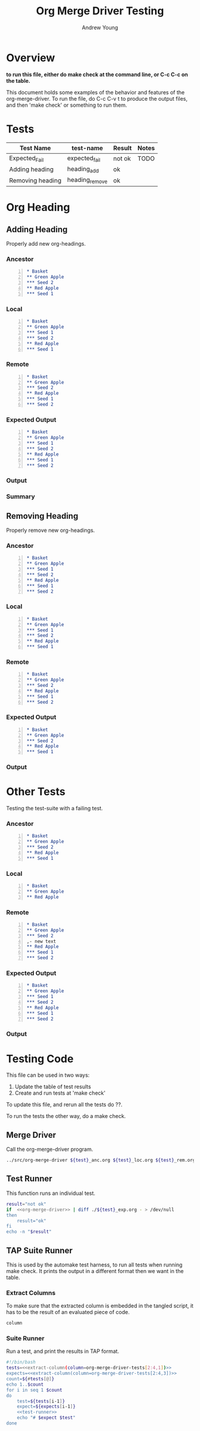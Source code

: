 #+title: Org Merge Driver Testing
#+author: Andrew Young
#+properties :tangle

* Overview
*to run this file, either do make check at the command line, or C-c
 C-c on the table.*

  This document holds some examples of the behavior and
features of the org-merge-driver.  To run the file, do C-c C-v t to
produce the output files, and then 'make check' or something to run
them.

* Tests
#+tblname: org-merge-driver-tests
| Test Name        | test-name      | Result | Notes |
|------------------+----------------+--------+-------|
| Expected_Fail    | expected_fail  | not ok | TODO  |
| Adding heading   | heading_add    | ok     |       |
| Removing heading | heading_remove | ok     |       |
#+TBLFM: $3='(sbe "test-runner" (test $$2))

* Org Heading
** Adding Heading
Properly add new org-headings.
*** Ancestor
#+name: heading_add_anc
#+begin_src org -n :tangle heading_add_anc.org
  ,* Basket
  ,** Green Apple
  ,*** Seed 2
  ,** Red Apple
  ,*** Seed 1
#+end_src

*** Local
#+name: heading_add_loc
#+begin_src org -n :tangle heading_add_loc.org
  ,* Basket
  ,** Green Apple
  ,*** Seed 1
  ,*** Seed 2
  ,** Red Apple
  ,*** Seed 1
#+end_src

*** Remote
#+name: heading_add_rem
#+begin_src org -n :tangle heading_add_rem.org
  ,* Basket
  ,** Green Apple
  ,*** Seed 2
  ,** Red Apple
  ,*** Seed 1
  ,*** Seed 2
#+end_src
  
*** Expected Output
#+name: heading_add_exp
#+begin_src org -n :tangle heading_add_exp.org
  ,* Basket
  ,** Green Apple
  ,*** Seed 1
  ,*** Seed 2
  ,** Red Apple
  ,*** Seed 1
  ,*** Seed 2
#+end_src

*** Output
 #+CALL: <name>(<arguments>)

*** Summary
** Removing Heading
Properly remove new org-headings.
*** Ancestor
#+name: heading_add_exp
#+begin_src org -n :tangle heading_remove_anc.org
  ,* Basket
  ,** Green Apple
  ,*** Seed 1
  ,*** Seed 2
  ,** Red Apple
  ,*** Seed 1
  ,*** Seed 2
#+end_src

*** Local
#+name: heading_add_loc
#+begin_src org -n :tangle heading_remove_loc.org
  ,* Basket
  ,** Green Apple
  ,*** Seed 1
  ,*** Seed 2
  ,** Red Apple
  ,*** Seed 1
#+end_src

*** Remote
#+name: heading_add_rem
#+begin_src org -n :tangle heading_remove_rem.org
  ,* Basket
  ,** Green Apple
  ,*** Seed 2
  ,** Red Apple
  ,*** Seed 1
  ,*** Seed 2
#+end_src
  
*** Expected Output
#+name: heading_add_anc
#+begin_src org -n :tangle heading_remove_exp.org
  ,* Basket
  ,** Green Apple
  ,*** Seed 2
  ,** Red Apple
  ,*** Seed 1
#+end_src

*** Output
#+call: org-merge-driver(test="heading_remove") :results verbatim

* Other Tests
Testing the test-suite with a failing test.
*** Ancestor
#+begin_src org -n :tangle heading_add_anc.org
  ,* Basket
  ,** Green Apple
  ,*** Seed 2
  ,** Red Apple
  ,*** Seed 1
#+end_src

*** Local
#+begin_src org -n :tangle expected_fail_loc.org
  ,* Basket
  ,** Green Apple
  ,** Red Apple
#+end_src

*** Remote
#+begin_src org -n :tangle expected_fail_rem.org
  ,* Basket
  ,** Green Apple
  ,*** Seed 2
  ,- new text
  ,** Red Apple
  ,*** Seed 1
  ,*** Seed 2
#+end_src
  
*** Expected Output
#+begin_src org -n :tangle expected_fail_exp.org
  ,* Basket
  ,** Green Apple
  ,*** Seed 1
  ,*** Seed 2
  ,** Red Apple
  ,*** Seed 1
  ,*** Seed 2
#+end_src

*** Output
 #+CALL: <name>(<arguments>)
* Testing Code
This file can be used in two ways:
1. Update the table of test results
2. Create and run tests at 'make check'

To update this file, and rerun all the tests do ??.

To run the tests the other way, do a make check.
** Merge Driver
Call the org-merge-driver program.
#+name: org-merge-driver
#+begin_src sh :var test="heading_remove"
  ../src/org-merge-driver ${test}_anc.org ${test}_loc.org ${test}_rem.org
#+end_src

** Test Runner
This function runs an individual test.
#+name: test-runner
#+headers: :tangle test_runner.sh :noweb yes
#+begin_src sh :exports code :var test="expected_fail"
  result="not ok"
  if  <<org-merge-driver>> | diff ./${test}_exp.org - > /dev/null
  then
      result="ok"
  fi
  echo -n "$result"
#+end_src

** TAP Suite Runner
This is used by the automake test harness, to run all tests when
running make check.  It prints the output in a different format then
we want in the table.

*** Extract Columns
To make sure that the extracted column is embedded in the tangled
script, it has to be the result of an evaluated piece of code.

#+name: extract-column
#+begin_src emacs-lisp :var column=org-merge-driver-tests[2:4,1]
  column
#+end_src

*** Suite Runner
Run a test, and print the results in TAP format.
#+name: check_merge_rules :var tests=org-merge-driver-tests[0:2,1]
#+headers: :tangle check_merge_rules.sh :exports code :results value :noweb yes
#+begin_src sh
  #!/bin/bash
  tests=<<extract-column(column=org-merge-driver-tests[2:4,1])>>
  expects=<<extract-column(column=org-merge-driver-tests[2:4,3])>>
  count=${#tests[@]}
  echo 1..$count
  for i in seq 1 $count
  do
      test=${tests[i-1]}
      expect=${expects[i-1]}
      <<test-runner>>
      echo "# $expect $test" 
  done
#+end_src
